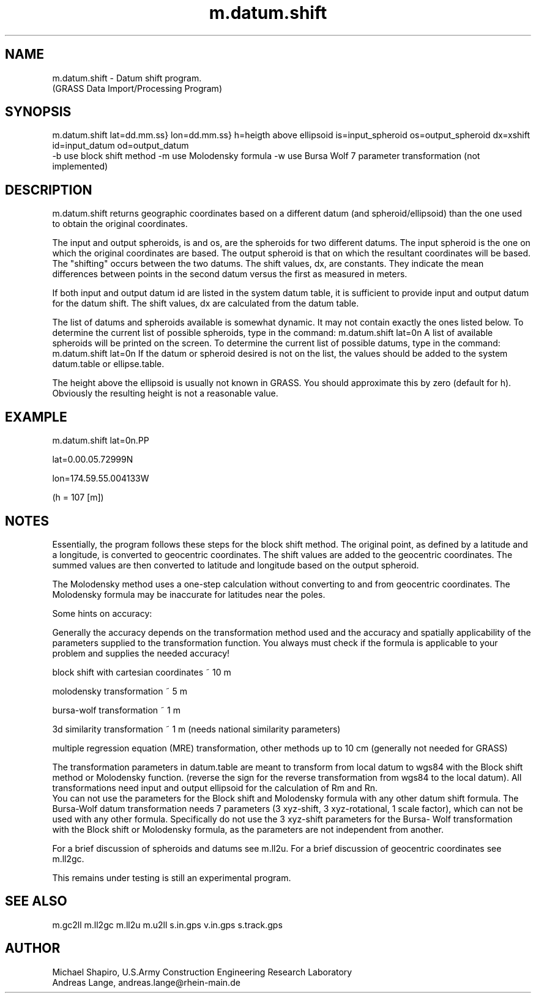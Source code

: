 .TH m.datum.shift 1 "" "" "" ""
.SH NAME
\*Lm.datum.shift\*O  - Datum shift program.
.br
(GRASS Data Import/Processing Program)
.SH SYNOPSIS
\*Lm.datum.shift\*O 
\*Llat=\*Odd.mm.ss}
\*Llon=\*Odd.mm.ss}
\*Lh=\*Oheigth above ellipsoid
\*Lis=\*Oinput_spheroid 
\*Los=\*Ooutput_spheroid 
\*Ldx=\*Oxshift
.br
\*Lid=\*Oinput_datum
\*Lod=\*Ooutput_datum
.br
\*L-b\*O use block shift method
\*L-m\*O use Molodensky formula
\*L-w\*O use Bursa Wolf 7 parameter transformation (not implemented)
.SH DESCRIPTION
m.datum.shift returns geographic coordinates based
on a different datum (and spheroid/ellipsoid) than the one used to
obtain the original coordinates.
.PP
The input and output spheroids, is and
os, are the spheroids for two different datums.
The input spheroid is the one on which the original
coordinates are based. The output spheroid is that on
which the resultant coordinates will be based. The
"shifting" occurs between the two datums.  The shift
values, dx, are
constants. They indicate the mean differences between
points in the second datum versus the first as measured in
meters.
.PP
If both input and output datum id are 
listed in the system datum
table, it is sufficient to provide input and output datum for
the datum shift. The shift values, dx 
are calculated from the datum table.
.PP
The list of datums and spheroids available is somewhat dynamic.  It
may not contain exactly the ones listed below.  To
determine the current list of possible spheroids, type in
the command:
.VL 4m
\*Lm.datum.shift lat=\*O0n
.LE
A list of available spheroids will be printed on the
screen.  
To determine the current list of possible datums, type in the command:
.VL 4m
\*Lm.datum.shift lat=\*O0n
.LE
If the datum or spheroid desired is not on the list, the values should
be added to the system datum.table or ellipse.table. 
.PP
The height above the ellipsoid is usually not known in GRASS. You should approximate this by zero (default for h). Obviously the resulting height is not a reasonable value. 
.SH EXAMPLE
.VL 4m
\*Lm.datum.shift lat=\*O0n.PP

.LI "Results: 3
lat=0.00.05.72999N 
.br

lon=174.59.55.004133W
.br

(h  =  107 [m])
.DE
\*O
.LE
.SH NOTES
Essentially, the program follows these steps for the block shift method.  
The original
point, as defined by a latitude and a longitude, is
converted to geocentric coordinates.  The shift values are
added to the geocentric coordinates.  The summed values are
then converted to latitude and longitude based on the
output spheroid.
.PP
The Molodensky method uses a one-step calculation without
converting to and from geocentric coordinates. The Molodensky
formula may be inaccurate for latitudes near the poles. 
.PP
Some hints on accuracy:
.br

Generally the accuracy depends on the transformation method
used and the accuracy and spatially applicability of the parameters 
supplied to the transformation function.
You always must check if the formula is applicable to 
your problem and supplies the needed accuracy!
\*C
.DS
block shift with cartesian coordinates ~ 10 m

molodensky transformation ~ 5 m

bursa-wolf transformation ~ 1 m

3d similarity transformation ~ 1 m (needs national similarity parameters)

multiple regression equation (MRE) transformation, 
other methods up to 10 cm (generally not needed for GRASS)
.DE
\*O
The transformation parameters in datum.table are meant 
to transform from local datum to wgs84 with the Block shift method or
Molodensky function. (reverse the sign for the reverse transformation from
wgs84 to the local datum).
All transformations need input and output ellipsoid for the
calculation of Rm and Rn.
.br
You can not use the parameters for the Block shift and Molodensky formula
with any other datum shift formula. The Bursa-Wolf datum 
transformation needs 7 parameters (3 xyz-shift, 3 xyz-rotational, 
1 scale factor), which can not be used with any other formula. 
Specifically do not use the 3 xyz-shift parameters for the Bursa-
Wolf transformation with the Block shift or Molodensky formula, as the parameters
are not independent from another. 
.PP
For a brief discussion of spheroids and datums 
see \*Lm.ll2u\*O.
For a brief discussion of geocentric coordinates 
see \*Lm.ll2gc\*O.
.PP
This remains under testing is still an experimental
program.
.SH SEE ALSO
\*Lm.gc2ll\*O
\*Lm.ll2gc\*O
\*Lm.ll2u\*O
\*Lm.u2ll\*O
\*Ls.in.gps\*O
\*Lv.in.gps\*O
\*Ls.track.gps\*O
.SH AUTHOR
Michael Shapiro, U.S.Army Construction Engineering 
Research Laboratory
.br
Andreas Lange, \*Landreas.lange@rhein-main.de\*O
